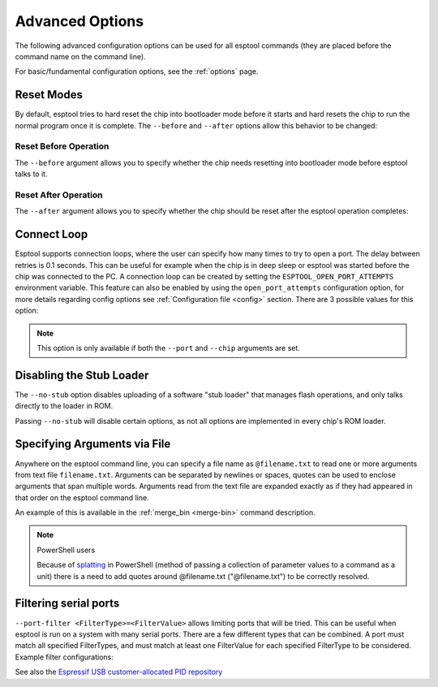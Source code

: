 .. _advanced-options:

Advanced Options
================

The following advanced configuration options can be used for all esptool commands (they are placed before the command name on the command line).

For basic/fundamental configuration options, see the :ref:`options` page.

Reset Modes
-----------

By default, esptool tries to hard reset the chip into bootloader mode before it starts and hard resets the chip to run the normal program once it is complete. The ``--before`` and ``--after`` options allow this behavior to be changed:

Reset Before Operation
^^^^^^^^^^^^^^^^^^^^^^

The ``--before`` argument allows you to specify whether the chip needs resetting into bootloader mode before esptool talks to it.

.. list::

    * ``--before default_reset`` is the default, which uses DTR & RTS serial control lines (see :ref:`entering-the-bootloader`) to try to reset the chip into bootloader mode.
    * ``--before no_reset`` will skip DTR/RTS control signal assignments and just start sending a serial synchronisation command to the chip. This is useful if your chip doesn't have DTR/RTS, or for some serial interfaces (like Arduino board onboard serial) which behave differently when DTR/RTS are toggled.
    * ``--before no_reset_no_sync`` will skip DTR/RTS control signal assignments and skip also the serial synchronization command. This is useful if your chip is already running the :ref:`stub bootloader <stub>` and you want to avoid resetting the chip and uploading the stub again.
    :esp32c3 or esp32s3 or esp32c6 or esp32h2 or esp32p4 or esp32c5 or esp32c61: * ``--before usb_reset`` will use custom reset sequence for USB-JTAG-Serial (used for example for ESP chips connected through the USB-JTAG-Serial peripheral). Usually, this option doesn't have to be used directly. Esptool should be able to detect connection through USB-JTAG-Serial.

Reset After Operation
^^^^^^^^^^^^^^^^^^^^^

The ``--after`` argument allows you to specify whether the chip should be reset after the esptool operation completes:

.. list::

    * ``--after hard_reset`` is the default. The DTR serial control line is used to reset the chip into a normal boot sequence.
    :esp8266:* ``--after soft_reset`` This runs the user firmware, but any subsequent reset will return to the serial bootloader. This was the reset behaviour in esptool v1.x.
    * ``--after no_reset`` leaves the chip in the serial bootloader, no reset is performed.
    * ``--after no_reset_stub`` leaves the chip in the stub bootloader, no reset is performed.


Connect Loop
------------

Esptool supports connection loops, where the user can specify how many times to try to open a port. The delay between retries is 0.1 seconds. This can be useful for example when the chip is in deep sleep or esptool was started before the chip was connected to the PC. A connection loop can be created by setting the ``ESPTOOL_OPEN_PORT_ATTEMPTS`` environment variable.
This feature can also be enabled by using the ``open_port_attempts`` configuration option, for more details regarding config options see :ref:`Configuration file <config>` section.
There are 3 possible values for this option:

.. list::

    * ``0`` will keep trying to connect to the chip indefinitely
    * ``1`` will try to connect to the chip only once (default)
    * ``N`` will try to connect to the chip N times


.. note::

    This option is only available if both the ``--port`` and ``--chip`` arguments are set.



.. _disable_stub:

Disabling the Stub Loader
-------------------------

The ``--no-stub`` option disables uploading of a software "stub loader" that manages flash operations, and only talks directly to the loader in ROM.

Passing ``--no-stub`` will disable certain options, as not all options are implemented in every chip's ROM loader.

.. only:: not esp8266

    Overriding SPI Flash Connections
    --------------------------------

    The optional ``--spi-connection`` argument overrides the SPI flash connection configuration on {IDF_TARGET_NAME}. This means that the SPI flash can be connected to other pins, or esptool can be used to communicate with a different SPI flash chip to the default.

    Supply the ``--spi-connection`` argument after the ``esptool.py`` command, ie ``esptool.py flash_id --spi-connection HSPI``.

    .. note::

        Only NOR flash chips that are capable of at least Dual I/O (DIO) mode for SPI communication are supported. SPI NAND flash chips, as well as other types of memory devices that do not meet this requirement, are not supported.

    Default Behavior
    ^^^^^^^^^^^^^^^^

    If the ``--spi-connection`` argument is not provided, the SPI flash is configured to use :ref:`pin numbers set in eFuse <espefuse-spi-flash-pins>`. These are the same SPI flash pins that are used during a normal boot.

    The only exception to this is if the ``--no-stub`` option is also provided. In this case, efuse values are ignored and ``--spi-connection`` will default to ``--spi-connection SPI`` unless set to a different value.

    .. only:: esp32

        SPI Mode
        ^^^^^^^^

        ``--spi-connection SPI`` uses the default SPI pins:

        * CLK = GPIO 6
        * Q = GPIO 7
        * D = GPIO 8
        * HD = GPIO 9
        * CS = GPIO 11

        During normal booting, this configuration is selected if all SPI pin efuses are unset and GPIO1 (U0TXD) is not pulled low (default).

        This is the normal pin configuration for ESP32 chips that do not contain embedded flash.

        HSPI Mode
        ^^^^^^^^^

        ``--spi-connection HSPI`` uses the HSPI peripheral instead of the SPI peripheral for SPI flash communications, via the following HSPI pins:

        * CLK = GPIO 14
        * Q = GPIO 12
        * D = GPIO 13
        * HD = GPIO 4
        * CS = GPIO 15

        During normal booting, this configuration is selected if all SPI pin efuses are unset and GPIO1 (U0TXD) is pulled low on reset.

    Custom SPI Pin Configuration
    ^^^^^^^^^^^^^^^^^^^^^^^^^^^^

    ``--spi-connection <CLK>,<Q>,<D>,<HD>,<CS>`` allows a custom list of pins to be configured for the SPI flash connection. This can be used to emulate the flash configuration equivalent to a particular set of SPI pin efuses being burned. The values supplied are GPIO numbers.

    .. only:: esp32

        For example, ``--spi-connection 6,17,8,11,16`` sets an identical configuration to the factory efuse configuration for ESP32s with embedded flash.

        When setting a custom pin configuration, the SPI peripheral (not HSPI) will be used unless the ``CLK`` pin value is set to 14 (HSPI CLK), in which case the HSPI peripheral will be used.

    .. note::

        Some GPIO pins might be shared with other peripherals. Therefore, some SPI pad pin configurations might not work reliably or at all. Use a different combination of pins if you encounter issues.

Specifying Arguments via File
-----------------------------
.. _specify_arguments_via_file:

Anywhere on the esptool command line, you can specify a file name as ``@filename.txt`` to read one or more arguments from text file ``filename.txt``. Arguments can be separated by newlines or spaces, quotes can be used to enclose arguments that span multiple words. Arguments read from the text file are expanded exactly as if they had appeared in that order on the esptool command line.

An example of this is available in the :ref:`merge_bin <merge-bin>` command description.

.. note:: PowerShell users

    Because of `splatting <https://learn.microsoft.com/en-us/powershell/module/microsoft.powershell.core/about/about_splatting?view=powershell-7.3>`__ in PowerShell (method of passing a collection of parameter values to a command as a unit) there is a need to add quotes around @filename.txt ("@filename.txt") to be correctly resolved.

Filtering serial ports
----------------------
.. _filtering_serial_ports:

``--port-filter <FilterType>=<FilterValue>`` allows limiting ports that will be tried. This can be useful when esptool is run on a system
with many serial ports. There are a few different types that can be combined. A port must match all specified FilterTypes, and must match
at least one FilterValue for each specified FilterType to be considered. Example filter configurations:

.. list::

    * ``--port-filter vid=0x303A`` matches ports with the Espressif USB VID.
    * ``--port-filter vid=0x303A --port-filter vid=0x0403`` matches Espressif and FTDI ports by VID.
    * ``--port-filter vid=0x303A --port-filter pid=0x0002`` matches Espressif ESP32-S2 in USB-OTG mode by VID and PID.
    * ``--port-filter vid=0x303A --port-filter pid=0x1001`` matches Espressif USB-Serial/JTAG unit used by multiple chips by VID and PID.
    * ``--port-filter name=ttyUSB`` matches ports where the port name contains the specified text.

See also the `Espressif USB customer-allocated PID repository <https://github.com/espressif/usb-pids>`_
